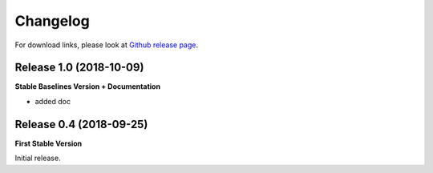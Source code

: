 .. _changelog:

Changelog
==========

For download links, please look at `Github release page <https://github.com/araffin/srl-zoo/releases>`_.

Release 1.0 (2018-10-09)
-------------------------
**Stable Baselines Version + Documentation**

- added doc


Release 0.4 (2018-09-25)
------------------------

**First Stable Version**

Initial release.
